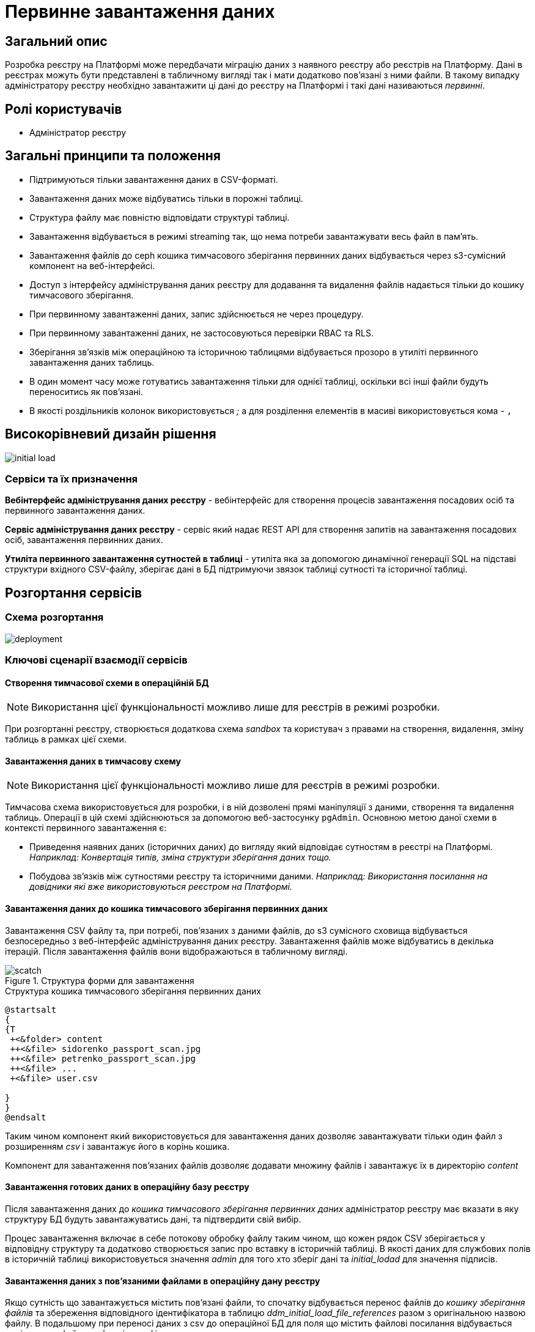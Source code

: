 :page-toclevels: 4
= Первинне завантаження даних

== Загальний опис

Розробка реєстру на Платформі може передбачати міграцію даних з наявного реєстру або реєстрів на Платформу.
Дані в реєстрах можуть бути представлені в табличному вигляді так і мати додатково пов'язані з ними файли.
В такому випадку адміністратору реєстру необхідно завантажити ці дані до реєстру на Платформі і такі дані називаються _первинні_.

== Ролі користувачів

* Адміністратор реєстру

== Загальні принципи та положення

* Підтримуються тільки завантаження даних в CSV-форматі.
* Завантаження даних може відбуватись тільки в порожні таблиці.
* Структура файлу має повністю відповідати структурі таблиці.
* Завантаження відбувається в режимі streaming так, що нема потреби завантажувати весь файл в памʼять.
* Завантаження файлів до ceph кошика тимчасового зберігання первинних даних відбувається через s3-сумісний компонент на веб-інтерфейсі.
* Доступ з інтерфейсу адміністрування даних реєстру для додавання та видалення файлів надається тільки до кошику тимчасового зберігання.
* При первинному завантаженні даних, запис здійснюється не через процедуру.
* При первинному завантаженні даних, не застосовуються перевірки RBAC та RLS.
* Зберігання звʼязків між операційною та історичною таблицями відбувається прозоро в утиліті первинного завантаження даних таблиць.
* В один момент часу може готуватись завантаження тільки для однієї таблиці, оскільки всі інші файли будуть переноситись як пов'язані.
* В якості роздільників колонок використовується _;_ а для розділення елементів в масиві використовується кома - `,`


== Високорівневий дизайн рішення

image::architecture-workspace/platform-evolution/initial-load/initial-load.svg[]

=== Сервіси та їх призначення

*Вебінтерфейс адміністрування даних реєстру* - вебінтерфейс для створення процесів завантаження посадових осіб та первинного завантаження даних.

*Сервіс адміністрування даних реєстру* - сервіс який надає REST API для створення запитів на завантаження посадових осіб, завантаження  первинних даних.

*Утиліта первинного завантаження сутностей в таблиці* - утиліта яка за допомогою динамічної генерації SQL на підставі структури вхідного CSV-файлу, зберігає дані в БД підтримуючи звязок таблиці сутності та історичної таблиці.


== Розгортання сервісів

=== Схема розгортання

image::architecture-workspace/platform-evolution/initial-load/deployment.svg[]

=== Ключові сценарії взаємодії сервісів

==== Створення тимчасової схеми в операційній БД

[NOTE]
Використання цієї функціональності можливо лише для реєстрів в режимі розробки.

При розгортанні реєстру, створюється додаткова схема _sandbox_ та користувач з правами на створення, видалення, зміну таблиць в рамках цієї схеми.

==== Завантаження даних в тимчасову схему

[NOTE]
Використання цієї функціональності можливо лише для реєстрів в режимі розробки.

Тимчасова схема використовується для розробки, і в ній дозволені прямі маніпуляції з даними, створення та видалення таблиць. Операції в цій схемі здійснюються за допомогою веб-застосунку `pgAdmin`.
Основною метою даної схеми в контексті первинного завантаження є:

* Приведення наявних даних (історичних даних) до вигляду який відповідає сутностям в реєстрі на Платформі. +
_Наприклад: Конвертація типів, зміна структури зберігання даних тощо._
* Побудова звʼязків між сутностями реєстру та історичними даними. _Наприклад: Використання посилання на довідники які вже використовуються реєстром на Платформі._

==== Завантаження даних до кошика тимчасового зберігання первинних даних

Завантаження CSV файлу та, при потребі, повʼязаних з даними файлів, до s3 сумісного сховища відбувається безпосередньо з веб-інтерфейс адміністрування даних реєстру. Завантаження файлів може відбуватись в декілька ітерацій. Після завантаження файлів вони відображаються в табличному вигляді.

.Структура форми для завантаження
image::architecture-workspace/platform-evolution/initial-load/scatch.png[]

.Структура кошика тимчасового зберігання первинних даних
[plantuml]
----
@startsalt
{
{T
 +<&folder> content
 ++<&file> sidorenko_passport_scan.jpg
 ++<&file> petrenko_passport_scan.jpg
 ++<&file> ...
 +<&file> user.csv

}
}
@endsalt
----

Таким чином компонент який використовується для завантаження даних дозволяє завантажувати тільки один файл з розширенням _csv_ і завантажує його в корінь кошика.

Компонент для завантаження пов'язаних файлів дозволяє додавати множину файлів і завантажує їх в директорію _content_

==== Завантаження готових даних в операційну базу реєстру

Після завантаження даних до _кошика тимчасового зберігання первинних даних_ адміністратор реєстру має вказати в яку структуру БД будуть завантажуватись дані, та підтвердити свій вибір.

Процес завантаження включає в себе потокову обробку файлу таким чином, що кожен рядок CSV зберігається у відповідну структуру та додатково створюється запис про вставку в історичній таблиці. В якості даних для службових полів в історичній таблиці використовується значення _admin_ для того хто зберіг дані та _initial_lodad_ для значення підписів.

==== Завантаження даних з пов'язаними файлами в операційну дану реєстру

Якщо сутність що завантажується містить пов'язані файли, то спочатку відбувається перенос файлів до _кошику зберігання файлів_ та збереження відповідного ідентифікатора в таблицю _ddm_initial_load_file_references_ разом з оригінальною назвою файлу.
В подальшому при переносі даних з csv до операційної БД для поля що містить файлові посилання відбувається заміна назви файлу на його ідентифікатор.


==== Перегляд перебігу процесу завантаження, результатів та помилок

Все дії запуску, процесу перенесення пов'язаних файлів, результату виконання та помилок у разі їх виникнення відображаються в логах та прив'язані до ідентифікатора запиту, що запустив цей процес і доступні для перегляду в _Kibana_

== Низькорівневий дизайн сервісів

=== Вебінтерфейс адміністрування даних реєстру

==== Ключові сценарії

* Запуск процесу завантаження посадових осіб.
* Завантаження та видалення файлів до тимчасового кошика зберігання первинних даних.
* Перегляд вмісту кошика для тимчасового зберігання первинних даних.
* Запуск процесу завантаження первинних даних до операційної БД.
* Отримання ключа і секрету для доступу до s3-кошика.


[plantuml]
----
actor "Administrator" as admin
participant "Портал адміністрування\nданих реєстру" as portal
participant "Сервіс адміністрування\nданих реєстру" as be
participant "Keycloak" as k
participant "OpenShift API" as os

admin -> portal: отримання сторінки порталу
portal -> portal: перевірка автентифікації
portal -> k: перенаправлення на сторінку автентифікації
k --> admin: форма входу по логіну і паролю
admin -> k: логін і пароль
k --> k: автентифікація
k --> portal: перенаправлення на сторінку\nз якої був здійснений вхід
portal --> admin: сторінка порталу
== Отримання ключа і секрету до s3 кошика ==
admin -> portal: сторінка завантаження первинних даних
portal -> be: перевірка активних завантажень
be -> os: отримання статусу k8s job
alt job in progress
os --> be: перелік задач у виконанні
be --> portal: є задачі у виконанні
portal -> admin: сторінка з деактивованими\nкомпонентами завантаження
else
os --> be: перелік задач у виконанні
be --> portal: задачі у виконанні відсутні
portal -> be: отримання параметрів\nдля ініціалізації s3 клієнта
be -> os: отримання ключа і секрету до s3 кошика
return
be --> portal: параметри для ініціалізації клієнта
portal --> admin: сторінка з проініціалізованими\n компонентами для завантаження
end
----

==== Структура меню

Передбачено два сценарії використання веб-інтерфейсу для завантаження даних або завантаження посадових осіб.

* Завантаження первинних даних сутності реєстру.
* Завантаження посадових осіб.

==== Компонент по роботі з S3-кошиком

Компонент являє собою існуючий drag-n-drop таблицю для файлів, з реалізацією завантаження на події компоненти. (додавання, видалення, перегляд вмісту по ключу).

При завантаженні компонента відбувається перегляд відповідного s3-кошика для налаштованого шляху.

Також на компоненті налаштовується перевірка розширень файлів.

Для того, щоб не створювати додаткове навантаження на _Сервіс адміністрування даних реєстру_ при роботі з S3-кошиком яким міг би виступати лише як _proxy_ для _Rados Gateway_ компонент інтерфейсу працює безпосередньо з _Rados Gateway_.

Для автентифікації JS s3-клієнта, ключ і секрет отримується запитому до  _Сервісу адміністрування даних реєстру_.

=== Сервіс адміністрування даних реєстру

==== Ключові сценарії

* Запуск _K8s Job_ по завантаженню посадових осіб.
* Запуск _K8s Job_ по завантаженню первинних даних сутності реєстру.
* Отримання переліку таблиць доступних для завантаження.
* Отримання статусу виконання завантаження.


==== Технічний стек
Як основний _framework_ використовується Spring Boot 3.15 та використання _Native Image_ та _in container build_.

==== Аудит

Дії користувачів які фіксуються в аудиті:

- Старт процесу завантаження посадових осіб.
- Отримання доступу до завантаження даних в s3 кошик.
- Старт процесу завантаження первинних даних.
- Статус завершення процесу завантаження первинних даних.

==== База даних

Для визначення переліку доступних таблиць для завантаження, сервіс адміністрування даних реєстру має доступ до схеми реєстру.

=== Утиліта первинного завантаження сутностей в таблиці

==== Ключові сценарії

* Копіювання даних з тимчасового кошика зберігання даних до кошика архівного зберігання даних.
* Запис даних з _csv_ файлів до операційної БД в таблиці сутностей та історичних таблиць.

==== Технічний стек
Як основний _framework_ використовується Spring Boot 3.15 та використання _Native Image_ та _in container build_.


==== Вхідні параметри

USER_ACCESS_TOKEN - токен користувача який ініціалізував процес завантаження даних+
TABLE_NAME - назва таблиці в яку відбувається завантаження +
CSV_FILE - назва csv файла дані з якого будуть завантажуватись в таблицю вказану в параметрі TABLE_NAME +
REQUEST_ID - ідентифікатор `X-B3-TraceId` для відслідковування +

==== Аудит

Дії користувачів які фіксуються в аудиті:

- Старт процесу завантаження

==== База даних

Окрім користувача з доступом до вставки даних в таблиці реєстру існує окрема таблиця _ddm_initial_load_file_references_

[source, sql]
----
CREATE TABLE public.initial_load_file_references (
    id INTEGER GENERATED BY DEFAULT AS IDENTITY NOT NULL,
    file_bucket_uuid UUID NOT NULL,
    initial_load_file_name TEXT NOT NULL,
    CONSTRAINT pk_initial_load_file_references PRIMARY KEY (id)
);
----

.Призначення колонок таблиці

[cols="2,4,1"]
|===
| *Назва колонки* | *Призначення* | *Приклад*
| id | ідентифікатор запису | 42
| file_bucket_uuid | ідентифікатор з яким було збережено файл до кошика збереження файлів| dd969351-6255-4ae3-ab44-098ea8425c30
| initial_load_file_name | назва файлу в csv-файлі | sidorenko_passport_scan.jpg
|===


==== Завантаження даних до операційних таблиць.


[source, xml]
----
<createTable tableName="person" ext:historyFlag="true">
    <column name="user_id" type="UUID" defaultValueComputed="uuid_generate_v4()">
        <constraints nullable="false" primaryKey="true" primaryKeyName="pk_property_id"/>
    </column>
    <column name="first_name" type="TEXT"/>
    <column name="last_name" type="TEXT"/>
    <column name="passport" type="FILE"/>
    <column name="inn" type="TEXT"/>
</createTable>
----

.Приклад SCV файла
[source, csv]
----
firstName;lastName;passport;inn
Петро;Петренко;petrenko_passport_scan.jpg;11111111
Микола;Сидоренко;sidorenko_passport_scan.jpg;22222222
----


.Приклад організації s3-кошика init-data-load-raw для завантаження даних
[plantuml]
----

@startsalt
{
{T
+<&folder> content
++<&file> sidorenko_passport_scan.jpg
 ++<&file> petrenko_passport_scan.jpg
++<&file> ...

}
}
@endsalt
----


Етапи завантаження даних:

* Збереження даних в таблиці відбувається через виконання _pg copy_ динамічно формуючі _SQL_ запит.
* Для історичної таблиці окрім даних з _csv_ файлу в поля інформацію про користувача


[NOTE]
З міркувань швидкодії всі файли переносяться до сховища файлів без перевірки використання їх в даних таблиці.

.Перенесення повʼязаних файлів
[plantuml]
----
control "Initail data load job" as job
collections "file-ceph-bucket" as file
collections "inital-data-load-raw" as raw
database "Registry DB" as db


job -> raw: отримання переліку файлів з директорії
return перелік файлів
loop
job -> raw: отримання файлу та генерація uuid для нього
return контент файлу
job -> db: збереження відповідного uuid та назви файлу в таблицю метаданих
return створення запису
job -> file: збереження файлу з uuid в якості імені
return збережено
end
----

У випадку непередбачуваного переривання процесу завантаження, пов'язані файли можуть бути видалені, відповідно до таблиці метаданих.

== Високорівневий план розробки

=== План розробки


* Розробка нового вебінтерфейсу
** POC для обрання drug-n-drop компонента.
** Локалізація і конфігурація логотипів та favicon
** Перенос екранів звантаження посадових осіб.
** Імплементація завантаження даних в S3 сумісний кошик.
* Розробка сервісу
** Інтеграція
* Розробка утиліти
** Реалізація переносу файлів
** Реалізація завантаження даних
** Реалізація механізму очистки кошика зберігання файлів у випадку помилок при завантаженні даних
* Адмін портал
** Видалення коду по завантаженню посадових осіб
** Переіменування згадки адмін порталу
* Control plane
** Додавання посилань на новий портал
** Зміна назви адмін порталу на екранах швидких посилань та управління розгортання компонентів реєстру.
** Додавання екрану управління розгортанням порталу управління даними реєстру
* Розгортання БД
** Створення додатковох користувачів (ролей) в Postgres та схеми на етапі розгортання реєстру.
* Логування
** Побудова Kibana Dashboard для перегляду перебігу процесу завантаження